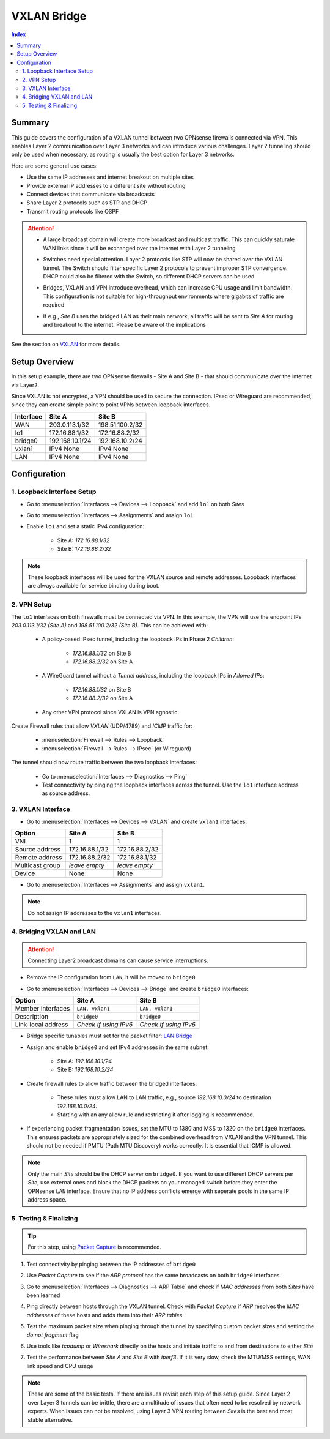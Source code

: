 ============================
VXLAN Bridge
============================

.. contents:: Index


----------------------------
Summary
----------------------------

This guide covers the configuration of a VXLAN tunnel between two OPNsense firewalls connected via VPN. This enables Layer 2 communication over Layer 3 networks and can introduce various challenges. Layer 2 tunneling should only be used when necessary, as routing is usually the best option for Layer 3 networks.

Here are some general use cases:

- Use the same IP addresses and internet breakout on multiple sites
- Provide external IP addresses to a different site without routing
- Connect devices that communicate via broadcasts
- Share Layer 2 protocols such as STP and DHCP
- Transmit routing protocols like OSPF


.. Attention:: 

    - | A large broadcast domain will create more broadcast and multicast traffic. This can quickly saturate WAN links since it will be exchanged over the internet with Layer 2 tunneling
    - | Switches need special attention. Layer 2 protocols like STP will now be shared over the VXLAN tunnel. The Switch should filter specific Layer 2 protocols to prevent improper STP convergence. DHCP could also be filtered with the Switch, so different DHCP servers can be used
    - | Bridges, VXLAN and VPN introduce overhead, which can increase CPU usage and limit bandwidth. This configuration is not suitable for high-throughput environments where gigabits of traffic are required
    - | If e.g., `Site B` uses the bridged LAN as their main network, all traffic will be sent to `Site A` for routing and breakout to the internet. Please be aware of the implications

See the section on `VXLAN </manual/other-interfaces.html#vxlan>`_ for more details.


----------------------------
Setup Overview
----------------------------

In this setup example, there are two OPNsense firewalls - Site A and Site B - that should communicate over the internet via Layer2.

Since VXLAN is not encrypted, a VPN should be used to secure the connection. IPsec or Wireguard are recommended, since they can create simple point to point VPNs between loopback interfaces.

===============  ================  ================
**Interface**    **Site A**        **Site B**
===============  ================  ================
WAN              203.0.113.1/32    198.51.100.2/32
lo1              172.16.88.1/32    172.16.88.2/32
bridge0          192.168.10.1/24   192.168.10.2/24
vxlan1           IPv4 None         IPv4 None
LAN              IPv4 None         IPv4 None
===============  ================  ================


----------------------------
Configuration
----------------------------


1. Loopback Interface Setup
----------------------------
   
- | Go to :menuselection:`Interfaces --> Devices --> Loopback` and add ``lo1`` on both `Sites`
- | Go to :menuselection:`Interfaces --> Assignments` and assign ``lo1``
- | Enable ``lo1`` and set a static IPv4 configuration:
       
    - Site A: `172.16.88.1/32`
    - Site B: `172.16.88.2/32`
     
.. Note:: These loopback interfaces will be used for the VXLAN source and remote addresses. Loopback interfaces are always available for service binding during boot.


2. VPN Setup
----------------------------

The ``lo1`` interfaces on both firewalls must be connected via VPN. In this example, the VPN will use the endpoint IPs `203.0.113.1/32 (Site A)` and `198.51.100.2/32 (Site B)`. This can be achieved with:

    - | A policy-based IPsec tunnel, including the loopback IPs in Phase 2 `Children`:
        
        - `172.16.88.1/32` on Site B
        - `172.16.88.2/32` on Site A
    - | A WireGuard tunnel without a `Tunnel address`, including the loopback IPs in `Allowed IPs`:

        - `172.16.88.1/32` on Site B
        - `172.16.88.2/32` on Site A
    - | Any other VPN protocol since VXLAN is VPN agnostic

Create Firewall rules that allow `VXLAN` (UDP/4789) and `ICMP` traffic for:

    - :menuselection:`Firewall --> Rules --> Loopback`
    - :menuselection:`Firewall --> Rules --> IPsec` (or Wireguard)

The tunnel should now route traffic between the two loopback interfaces:

    - Go to :menuselection:`Interfaces --> Diagnostics --> Ping`
    - Test connectivity by pinging the loopback interfaces across the tunnel. Use the ``lo1`` interface address as source address.


3. VXLAN Interface
----------------------------

- | Go to :menuselection:`Interfaces --> Devices --> VXLAN` and create ``vxlan1`` interfaces:
       
===============  ================  ================
**Option**       **Site A**        **Site B**
===============  ================  ================
VNI              1                 1
Source address   172.16.88.1/32    172.16.88.2/32
Remote address   172.16.88.2/32    172.16.88.1/32
Multicast group  `leave empty`     `leave empty`
Device           None              None
===============  ================  ================

- Go to :menuselection:`Interfaces --> Assignments` and assign ``vxlan1``.

.. Note:: Do not assign IP addresses to the ``vxlan1`` interfaces.


4. Bridging VXLAN and LAN
----------------------------

.. Attention:: Connecting Layer2 broadcast domains can cause service interruptions.


- | Remove the IP configuration from ``LAN``, it will be moved to ``bridge0``
- | Go to :menuselection:`Interfaces --> Devices --> Bridge` and create ``bridge0`` interfaces:

==================  =====================  =====================
**Option**          **Site A**             **Site B**
==================  =====================  =====================
Member interfaces   ``LAN, vxlan1``        ``LAN, vxlan1``
Description         ``bridge0``            ``bridge0``
Link-local address  `Check if using IPv6`  `Check if using IPv6`
==================  =====================  =====================

- | Bridge specific tunables must set for the packet filter: `LAN Bridge </manual/how-tos/lan_bridge.html#step-six>`_
- | Assign and enable ``bridge0`` and set IPv4 addresses in the same subnet:

       - Site A: `192.168.10.1/24`
       - Site B: `192.168.10.2/24`
- | Create firewall rules to allow traffic between the bridged interfaces:

    - These rules must allow LAN to LAN traffic, e.g., source `192.168.10.0/24` to destination `192.168.10.0/24`.
    - Starting with an any allow rule and restricting it after logging is recommended.
- | If experiencing packet fragmentation issues, set the MTU to 1380 and MSS to 1320 on the ``bridge0`` interfaces. This ensures packets are appropriately sized for the combined overhead from VXLAN and the VPN tunnel. This should not be needed if PMTU (Path MTU Discovery) works correctly. It is essential that ICMP is allowed.

.. Note:: Only the main `Site` should be the DHCP server on ``bridge0``. If you want to use different DHCP servers per `Site`, use external ones and block the DHCP packets on your managed switch before they enter the OPNsense ``LAN`` interface. Ensure that no IP address conflicts emerge with seperate pools in the same IP address space.


5. Testing & Finalizing
----------------------------

.. Tip:: For this step, using `Packet Capture </manual/diagnostics_interfaces.html#packet-capture>`_ is recommended.

#. | Test connectivity by pinging between the IP addresses of ``bridge0``
#. | Use `Packet Capture` to see if the `ARP protocol` has the same broadcasts on both ``bridge0`` interfaces
#. | Go to :menuselection:`Interfaces --> Diagnostics --> ARP Table` and check if `MAC addresses` from both `Sites` have been learned
#. | Ping directly between hosts through the VXLAN tunnel. Check with `Packet Capture` if `ARP` resolves the `MAC addresses` of these hosts and adds them into their `ARP tables`
#. | Test the maximum packet size when pinging through the tunnel by specifying custom packet sizes and setting the `do not fragment` flag
#. | Use tools like `tcpdump` or `Wireshark` directly on the hosts and initiate traffic to and from destinations to either `Site`
#. | Test the performance between `Site A` and `Site B` with `iperf3`. If it is very slow, check the MTU/MSS settings, WAN link speed and CPU usage

.. Note:: These are some of the basic tests. If there are issues revisit each step of this setup guide. Since Layer 2 over Layer 3 tunnels can be brittle, there are a multitude of issues that often need to be resolved by network experts. When issues can not be resolved, using Layer 3 VPN routing between `Sites` is the best and most stable alternative.
